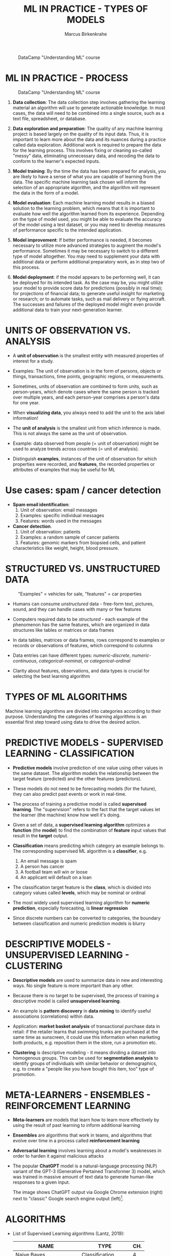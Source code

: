 #+TITLE: ML IN PRACTICE - TYPES OF MODELS
#+AUTHOR: Marcus Birkenkrahe
#+STARTUP: overview hideblocks indent inlineimages
#+OPTIONS: toc:nil num:nil ^:nil
#+PROPERTY: header-args:R :session *R* :results output :exports both :noweb yes
#+attr_latex: :width 400px
#+caption: DataCamp "Understanding ML" course
[[../img/leopard.jpg]]
* ML IN PRACTICE - PROCESS
#+attr_latex: :width 400px
#+caption: DataCamp "Understanding ML" course
[[../img/1_dc_ml_flow.png]]

1. *Data collection*: The data collection step involves gathering the
   learning material an algorithm will use to generate actionable
   knowledge. In most cases, the data will need to be combined into a
   single source, such as a text file, spreadsheet, or database.

2. *Data exploration and preparation*: The quality of any machine
   learning project is based largely on the quality of its input
   data. Thus, it is important to learn more about the data and its
   nuances during a practice called data exploration. Additional work
   is required to prepare the data for the learning process. This
   involves fixing or cleaning so-called "messy" data, eliminating
   unnecessary data, and recoding the data to conform to the learner's
   expected inputs.

3. *Model training*: By the time the data has been prepared for
   analysis, you are likely to have a sense of what you are capable of
   learning from the data. The specific machine learning task chosen
   will inform the selection of an appropriate algorithm, and the
   algorithm will represent the data in the form of a model.

4. *Model evaluation*: Each machine learning model results in a biased
   solution to the learning problem, which means that it is important
   to evaluate how well the algorithm learned from its
   experience. Depending on the type of model used, you might be able
   to evaluate the accuracy of the model using a test dataset, or you
   may need to develop measures of performance specific to the
   intended application.

5. *Model improvement*: If better performance is needed, it becomes
   necessary to utilize more advanced strategies to augment the
   model's performance. Sometimes it may be necessary to switch to a
   different type of model altogether. You may need to supplement your
   data with additional data or perform additional preparatory work,
   as in step two of this process.

6. *Model deployment*: if the model appears to be performing well, it
   can be deployed for its intended task. As the case may be, you
   might utilize your model to provide score data for predictions
   (possibly in real time); for projections of financial data; to
   generate useful insight for marketing or research; or to automate
   tasks, such as mail delivery or flying aircraft. The successes and
   failures of the deployed model might even provide additional data
   to train your next-generation learner.

* UNITS OF OBSERVATION VS. ANALYSIS

- A *unit of observation* is the smallest entity with measured
  properties of interest for a study.

- Examples: The unit of observation is in the form of persons, objects
  or things, transactions, time points, geographic regions, or
  measurements.

- Sometimes, units of observation are combined to form units, such as
  person-years, which denote cases where the same person is tracked
  over multiple years, and each person-year comprises a person's data
  for one year.

- When *visualizing data*, you always need to add the unit to the axis
  label information!
  
- The *unit of analysis* is the smallest unit from which inference is
  made. This is not always the same as the unit of observation.

- Example: data observed from people (= unit of observation) might
  be used to analyze trends across countries (= unit of analysis).

- Distinguish *examples*, instances of the unit of observation for which
  properties were recorded, and *features*, the recorded properties or
  attributes of examples that may be useful for ML

* Use cases: spam / cancer detection

- *Spam email identification*:
  1) Unit of observation: email messages
  2) Examples: specific individual messages
  3) Features: words used in the messages

- *Cancer detection*.
  1) Unit of observation: patients
  2) Examples: a random sample of cancer patients
  3) Features: genomic markers from biopsied cells, and patient
  characteristics like weight, height, blood pressure.

* STRUCTURED VS. UNSTRUCTURED DATA
#+attr_latex: :width 400px
#+caption: "Examples" = vehicles for sale, "features" = car properties
[[../img/3_table.jpg]]

- Humans can consume /unstructured/ data - free-form text, pictures,
  sound, and they can handle cases with many or few features

- Computers required data to be /structured/ - each example of the
  phenomenon has the same features, which are organized in data
  structures like tables or matrices or data frames

- In data tables, matrices or data frames, rows correspond to examples
  or records or observations of features, which correspond to columns

- Data entries can have different types: /numeric-discrete/,
  /numeric-continuous/, /categorical-nominal/, or /categorical-ordinal/

- Clarity about features, observations, and data types is crucial for
  selecting the best learning algorithm

* TYPES OF ML ALGORITHMS
#+attr_latex: :width 400px
[[../img/3_ml_models.png]]

Machine learning algorithms are divided into categories according to
their purpose. Understanding the categories of learning algorithms is
an essential first step toward using data to drive the desired action.

* PREDICTIVE MODELS - SUPERVISED LEARNING - CLASSIFICATION

- *Predictive models* involve prediction of one value using other values
  in the same dataset. The algorithm models the relationship between
  the target feature (predicted) and the other features (predictors).

- These models do not need to be forecasting models (for the future),
  they can also predict past events or work in real-time.

- The process of training a predictive model is called *supervised
  learning*. The "supervision" refers to the fact that the target
  values let the learner (the machine) know how well it's doing.

- Given a set of data, a *supervised learning algorithm* optimizes a
  *function* (the *model*) to find the combination of *feature* input values
  that result in the *target* output.

- *Classification* means predicting which category an example belongs
  to. The corresponding supervised ML algorithm is a *classifier*, e.g.
  1) An email message is spam
  2) A person has cancer
  3) A football team will win or loose
  4) An applicant will default on a loan

- The classification target feature is the *class*, which is divided
  into category values called *levels*, which may be nominal or ordinal

- The most widely used supervised learning algorithm for *numeric
  prediction*, especially forecasting, is *linear regression*

- Since discrete numbers can be converted to categories, the boundary
  between classification and numeric prediction models is blurry

* DESCRIPTIVE MODELS - UNSUPERVISED LEARNING - CLUSTERING

- *Descriptive models* are used to summarize data in new and interesting
  ways. No single feature is more important than any other.

- Because there is no target to be supervised, the process of training
  a descriptive model is called *unsupervised learning*.

- An example is *pattern discovery* in *data mining* to identify useful
  associations (correlations) within data.

- Application: *market basket analysis* of transactional purchase data
  in retail: if the retailer learns that swimming trunks are purchased
  at the same time as sunscreen, it could use this information when
  marketing both products, e.g. reposition them in the store, run a
  promotion etc.

- *Clustering* is descriptive modeling - it means dividing a dataset
  into homogenous groups. This can be used for *segmentation analysis*
  to identify groups of individuals with similar behavior or
  demographics, e.g. to create a "people like you have
  bought this item, too" type of promotion.

* META-LEARNERS - ENSEMBLES - REINFORCEMENT LEARNING

- *Meta-learners* are models that learn how to learn more effectively by
  using the result of past learning to inform additional learning

- *Ensembles* are algorithms that work in teams, and algorithms that
  evolve over time in a process called *reinforcement learning*

- *Adversarial learning* involves learning about a model's weaknesses in
  order to harden it against malicious attacks

- The popular *ChatGPT* model is a natural-language processing (NLP)
  variant of the GPT-3 (Generative Pertained Transformer 3) model,
  which was trained in massive amount of text data to generate
  human-like responses to a given input.
  #+attr_latex: :width 400px
  [[../img/ml_chatgpt.png]]

  The image shows ChatGPT output via Google Chrome extension (right)
  next to "classic" Google search engine output (left)[fn:1].

* ALGORITHMS

- List of Supervised Learning algorithms (Lantz, 2019):
  |-------------------------+--------------------+-----|
  | NAME                    | TYPE               | CH. |
  |-------------------------+--------------------+-----|
  | Naive Bayes             | Classification     |   4 |
  | Decision trees          | Classification     |   5 |
  | Linear regression       | Numeric prediction |   6 |
  | Regression trees        | Numeric prediction |   6 |
  | Model trees             | Numeric prediction |   6 |
  | Neural networks         | Dual use           |   7 |
  | Support Vector Machines | Dual use           |   7 |
  |-------------------------+--------------------+-----|

- List of Unsupervised Learning algorithms:
  |--------------------+-------------------+-----|
  | NAME               | TYPE              | CH. |
  |--------------------+-------------------+-----|
  | Association rules  | Pattern detection |   8 |
  | k-means clustering | Clustering        |   9 |
  |--------------------+-------------------+-----|

- Meta-learning algorithms:
  |----------------+----------+-----|
  | NAME           | TYPE     | CH. |
  |----------------+----------+-----|
  | Bagging        | Dual use |  11 |
  | Boosting       | Dual use |  11 |
  | Random forests | Dual use |  11 |
  |----------------+----------+-----|

* ML WITH R - R PACKAGES

- R is free, open source software (FOSS) for statistical programming

- Many ML algorithms must be installed on top of base R as packages

- Both base R and packages can be obtained from CRAN, the
  Comprehensive R Archive Network (CRAN), at [[https://cran.r-project.org][cran.r-project.org]]

- There is a [[https://cran.r-project.org/web/views/MachineLearning.html][separate /task view/ for ML on CRAN]]
  #+attr_latex: :width 400px
  [[../img/3_ml_taskview.png]]
  
* THE ~RWeka~ PACKAGE

- ~RWeka~ was developed by Hornik et al (2009). [[http://www.cs.waikato.ac.nz/~ml/weka/][See here]] for more
  information on ~weka~) - you also need to have [[http://www.java.com/][Java]] installed

- When installing the package with ~install.packages~, required
  /dependencies/ (other packages) will also be installed

- When installing, pick a mirror near you for greater download speed

- The /default/ location will be announced at the end of the install, or
  your system may ask you to specify a location (accept the default)

- You could also specify a location to install using the ~lib~ parameter:
  #+begin_example R
  > install.packages("RWeka", lib = "/path/to/library")
  #+end_example

- To load the package, use the ~library~ function. To see it in the work
  environment, use ~search()~, and to detach it from the current
  session, use ~detach~:
  #+begin_src R
    library(RWeka)
    search()
    detach("package:RWeka", unload=TRUE)
    search()
  #+end_src

  #+RESULTS:
  #+begin_example
   [1] ".GlobalEnv"        "package:RWeka"     "package:lattice"
   [4] "package:MASS"      "package:scales"    "package:ggplot2"
   [7] "ESSR"              "package:stats"     "package:graphics"
  [10] "package:grDevices" "package:utils"     "package:datasets"
  [13] "package:methods"   "Autoloads"         "package:base"
   [1] ".GlobalEnv"        "package:lattice"   "package:MASS"
   [4] "package:scales"    "package:ggplot2"   "ESSR"
   [7] "package:stats"     "package:graphics"  "package:grDevices"
  [10] "package:utils"     "package:datasets"  "package:methods"
  [13] "Autoloads"         "package:base"
  #+end_example

* THE RStudio IDE

- RStudio is an additional interface to R available at
  https://www.rstudio.com

- RStudio includes:
  1) an integrated code editor
  2) an R command-line console
  3) a file browser
  4) code output, plot, graphics
  5) project and package management
  6) integration with source / version control tools
  7) database connection maangement
  8) compilation of R output to HTML, PDF, WORD

- RStudio Notebook formats allow for literate programming
  #+attr_latex: :width 400px
  #+caption: RStudio implementation of an R practice file
  [[../img/3_rstudio1.png]]
* SUMMARY

- The ML model is used for prescriptive or descriptive purposes

- ML purposes can be: category classification, numeric prediction,
  pattern detection, and clustering

- Algorithms are chosen based on input data and learning task

- R supports ML through community-authored, FOSS packages that need to
  be installed and loaded

* REFERENCES

- Anderson (2017). Twenty years on from Deep Blue vs Kasparov: how a
  chess match started the big data revolution. [[https://theconversation.com/twenty-years-on-from-deep-blue-vs-kasparov-how-a-chess-match-started-the-big-data-revolution-76882][@theconversation.com.]]

- Hosseini, Z., Hytönen, K., & Kinnunen, J. (2022). Improving Online
  Content Quality Through Technological Pedagogical Content Design
  (TPCD). In S. Vachkova, & S. S. Chiang (Eds.), Education and City:
  Quality Education for Modern Cities, vol 3. European Proceedings of
  Educational Sciences (pp. 284-296). European
  Publisher. https://doi.org/10.15405/epes.22043.25

- Lantz (2019). Machine Learning with R. Packt.

- Lardinois (February 8, 2023). Hands-on with Bing's new ChatGPT-like
  features. [[https://techcrunch.com/2023/02/08/hands-on-with-the-new-bing/][Online: techcrunch.com]].

- Roiger (2020). Just Enough R!. CRC Press.

- Serrano (2021). Grokking Machine Learning.

* Footnotes

[fn:1] Meanwhile (Feb 8, 2023), Microsoft, the main sponsor of OpenAI,
the developers of ChatGPT, have integrated the bot in their Bing
search engine (Lardinois, 2023).
